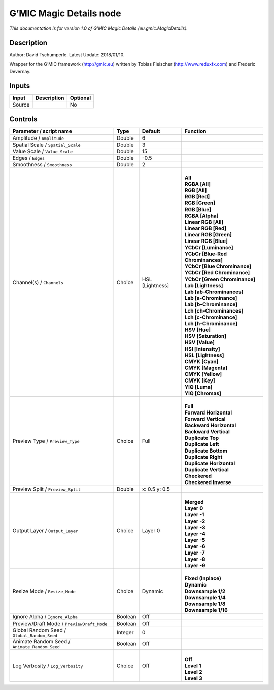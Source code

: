 .. _eu.gmic.MagicDetails:

.. raw:: html

   <!-- Do not edit this file! It is generated automatically by Natron itself. -->

G’MIC Magic Details node
========================

*This documentation is for version 1.0 of G’MIC Magic Details (eu.gmic.MagicDetails).*

Description
-----------

Author: David Tschumperle. Latest Update: 2018/01/10.

Wrapper for the G’MIC framework (http://gmic.eu) written by Tobias Fleischer (http://www.reduxfx.com) and Frederic Devernay.

Inputs
------

+--------+-------------+----------+
| Input  | Description | Optional |
+========+=============+==========+
| Source |             | No       |
+--------+-------------+----------+

Controls
--------

.. tabularcolumns:: |>{\raggedright}p{0.2\columnwidth}|>{\raggedright}p{0.06\columnwidth}|>{\raggedright}p{0.07\columnwidth}|p{0.63\columnwidth}|

.. cssclass:: longtable

+-----------------------------------------------+---------+-----------------+-------------------------------------+
| Parameter / script name                       | Type    | Default         | Function                            |
+===============================================+=========+=================+=====================================+
| Amplitude / ``Amplitude``                     | Double  | 6               |                                     |
+-----------------------------------------------+---------+-----------------+-------------------------------------+
| Spatial Scale / ``Spatial_Scale``             | Double  | 3               |                                     |
+-----------------------------------------------+---------+-----------------+-------------------------------------+
| Value Scale / ``Value_Scale``                 | Double  | 15              |                                     |
+-----------------------------------------------+---------+-----------------+-------------------------------------+
| Edges / ``Edges``                             | Double  | -0.5            |                                     |
+-----------------------------------------------+---------+-----------------+-------------------------------------+
| Smoothness / ``Smoothness``                   | Double  | 2               |                                     |
+-----------------------------------------------+---------+-----------------+-------------------------------------+
| Channel(s) / ``Channels``                     | Choice  | HSL [Lightness] | |                                   |
|                                               |         |                 | | **All**                           |
|                                               |         |                 | | **RGBA [All]**                    |
|                                               |         |                 | | **RGB [All]**                     |
|                                               |         |                 | | **RGB [Red]**                     |
|                                               |         |                 | | **RGB [Green]**                   |
|                                               |         |                 | | **RGB [Blue]**                    |
|                                               |         |                 | | **RGBA [Alpha]**                  |
|                                               |         |                 | | **Linear RGB [All]**              |
|                                               |         |                 | | **Linear RGB [Red]**              |
|                                               |         |                 | | **Linear RGB [Green]**            |
|                                               |         |                 | | **Linear RGB [Blue]**             |
|                                               |         |                 | | **YCbCr [Luminance]**             |
|                                               |         |                 | | **YCbCr [Blue-Red Chrominances]** |
|                                               |         |                 | | **YCbCr [Blue Chrominance]**      |
|                                               |         |                 | | **YCbCr [Red Chrominance]**       |
|                                               |         |                 | | **YCbCr [Green Chrominance]**     |
|                                               |         |                 | | **Lab [Lightness]**               |
|                                               |         |                 | | **Lab [ab-Chrominances]**         |
|                                               |         |                 | | **Lab [a-Chrominance]**           |
|                                               |         |                 | | **Lab [b-Chrominance]**           |
|                                               |         |                 | | **Lch [ch-Chrominances]**         |
|                                               |         |                 | | **Lch [c-Chrominance]**           |
|                                               |         |                 | | **Lch [h-Chrominance]**           |
|                                               |         |                 | | **HSV [Hue]**                     |
|                                               |         |                 | | **HSV [Saturation]**              |
|                                               |         |                 | | **HSV [Value]**                   |
|                                               |         |                 | | **HSI [Intensity]**               |
|                                               |         |                 | | **HSL [Lightness]**               |
|                                               |         |                 | | **CMYK [Cyan]**                   |
|                                               |         |                 | | **CMYK [Magenta]**                |
|                                               |         |                 | | **CMYK [Yellow]**                 |
|                                               |         |                 | | **CMYK [Key]**                    |
|                                               |         |                 | | **YIQ [Luma]**                    |
|                                               |         |                 | | **YIQ [Chromas]**                 |
+-----------------------------------------------+---------+-----------------+-------------------------------------+
| Preview Type / ``Preview_Type``               | Choice  | Full            | |                                   |
|                                               |         |                 | | **Full**                          |
|                                               |         |                 | | **Forward Horizontal**            |
|                                               |         |                 | | **Forward Vertical**              |
|                                               |         |                 | | **Backward Horizontal**           |
|                                               |         |                 | | **Backward Vertical**             |
|                                               |         |                 | | **Duplicate Top**                 |
|                                               |         |                 | | **Duplicate Left**                |
|                                               |         |                 | | **Duplicate Bottom**              |
|                                               |         |                 | | **Duplicate Right**               |
|                                               |         |                 | | **Duplicate Horizontal**          |
|                                               |         |                 | | **Duplicate Vertical**            |
|                                               |         |                 | | **Checkered**                     |
|                                               |         |                 | | **Checkered Inverse**             |
+-----------------------------------------------+---------+-----------------+-------------------------------------+
| Preview Split / ``Preview_Split``             | Double  | x: 0.5 y: 0.5   |                                     |
+-----------------------------------------------+---------+-----------------+-------------------------------------+
| Output Layer / ``Output_Layer``               | Choice  | Layer 0         | |                                   |
|                                               |         |                 | | **Merged**                        |
|                                               |         |                 | | **Layer 0**                       |
|                                               |         |                 | | **Layer -1**                      |
|                                               |         |                 | | **Layer -2**                      |
|                                               |         |                 | | **Layer -3**                      |
|                                               |         |                 | | **Layer -4**                      |
|                                               |         |                 | | **Layer -5**                      |
|                                               |         |                 | | **Layer -6**                      |
|                                               |         |                 | | **Layer -7**                      |
|                                               |         |                 | | **Layer -8**                      |
|                                               |         |                 | | **Layer -9**                      |
+-----------------------------------------------+---------+-----------------+-------------------------------------+
| Resize Mode / ``Resize_Mode``                 | Choice  | Dynamic         | |                                   |
|                                               |         |                 | | **Fixed (Inplace)**               |
|                                               |         |                 | | **Dynamic**                       |
|                                               |         |                 | | **Downsample 1/2**                |
|                                               |         |                 | | **Downsample 1/4**                |
|                                               |         |                 | | **Downsample 1/8**                |
|                                               |         |                 | | **Downsample 1/16**               |
+-----------------------------------------------+---------+-----------------+-------------------------------------+
| Ignore Alpha / ``Ignore_Alpha``               | Boolean | Off             |                                     |
+-----------------------------------------------+---------+-----------------+-------------------------------------+
| Preview/Draft Mode / ``PreviewDraft_Mode``    | Boolean | Off             |                                     |
+-----------------------------------------------+---------+-----------------+-------------------------------------+
| Global Random Seed / ``Global_Random_Seed``   | Integer | 0               |                                     |
+-----------------------------------------------+---------+-----------------+-------------------------------------+
| Animate Random Seed / ``Animate_Random_Seed`` | Boolean | Off             |                                     |
+-----------------------------------------------+---------+-----------------+-------------------------------------+
| Log Verbosity / ``Log_Verbosity``             | Choice  | Off             | |                                   |
|                                               |         |                 | | **Off**                           |
|                                               |         |                 | | **Level 1**                       |
|                                               |         |                 | | **Level 2**                       |
|                                               |         |                 | | **Level 3**                       |
+-----------------------------------------------+---------+-----------------+-------------------------------------+
